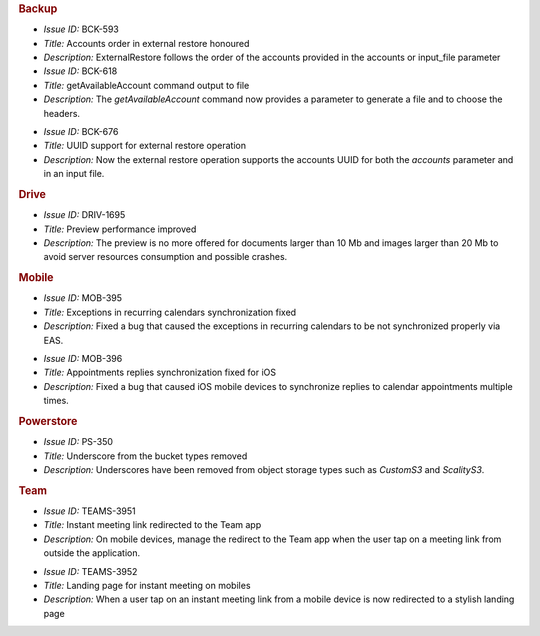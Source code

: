 .. SPDX-FileCopyrightText: 2022 Zextras <https://www.zextras.com/>
..
.. SPDX-License-Identifier: CC-BY-NC-SA-4.0

.. uncomment for next release (3.16.0)

   Zextras Suite Changelog - Release 3.15.0  
   ========================================

      Release Date: Dec 26th, 2022

.. rubric:: Backup

* *Issue ID:* BCK-593

* *Title:* Accounts order in external restore honoured

* *Description:* ExternalRestore follows the order of the accounts
  provided in the accounts or input_file parameter


* *Issue ID:* BCK-618

* *Title:* getAvailableAccount command output to file

* *Description:* The `getAvailableAccount` command now provides a
  parameter to generate a file and to choose the headers.

..

* *Issue ID:* BCK-676

* *Title:* UUID support for external restore operation

* *Description:* Now the external restore operation supports the
  accounts UUID for both the `accounts` parameter and in an input
  file.

..

.. rubric:: Drive


* *Issue ID:* DRIV-1695

* *Title:* Preview performance improved

* *Description:* The preview is no more offered for documents larger
  than 10 Mb and images larger than 20 Mb to avoid server resources
  consumption and possible crashes.

.. rubric:: Mobile

* *Issue ID:* MOB-395

* *Title:* Exceptions in recurring calendars synchronization fixed

* *Description:* Fixed a bug that caused the exceptions in recurring
  calendars to be not synchronized properly via EAS.

..

* *Issue ID:* MOB-396

* *Title:* Appointments replies synchronization fixed for iOS

* *Description:* Fixed a bug that caused iOS mobile devices to
  synchronize replies to calendar appointments multiple times.

..

.. rubric:: Powerstore

* *Issue ID:* PS-350

* *Title:* Underscore from the bucket types removed

* *Description:* Underscores have been removed from object storage
  types such as `CustomS3` and `ScalityS3`.

..

.. rubric:: Team

* *Issue ID:* TEAMS-3951

* *Title:* Instant meeting link redirected to the Team app

* *Description:* On mobile devices, manage the redirect to the Team
  app when the user tap on a meeting link from outside the
  application.

..


* *Issue ID:* TEAMS-3952

* *Title:* Landing page for instant meeting on mobiles

* *Description:* When a user tap on an instant meeting link from a
  mobile device is now redirected to a stylish landing page



